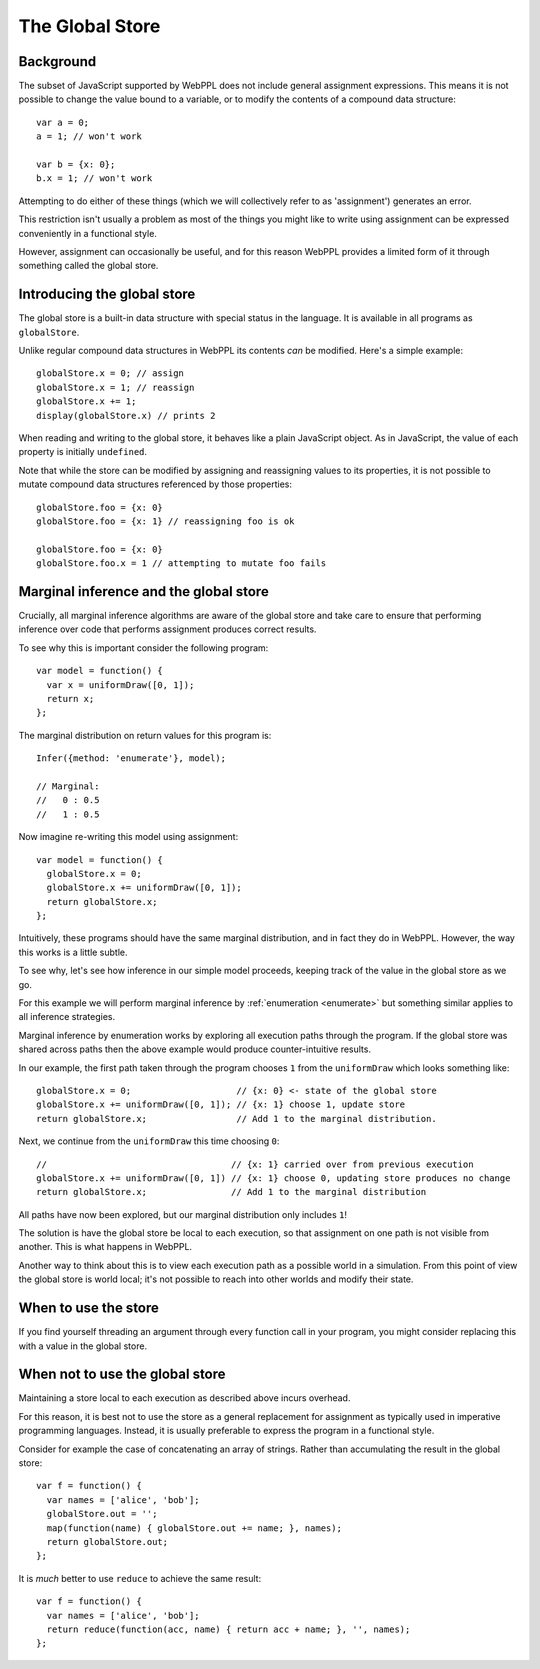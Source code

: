 The Global Store
================

Background
~~~~~~~~~~

The subset of JavaScript supported by WebPPL does not include general
assignment expressions. This means it is not possible to change the
value bound to a variable, or to modify the contents of a compound
data structure::


  var a = 0;
  a = 1; // won't work

  var b = {x: 0};
  b.x = 1; // won't work


Attempting to do either of these things (which we will collectively
refer to as 'assignment') generates an error.

This restriction isn't usually a problem as most of the things you
might like to write using assignment can be expressed conveniently in
a functional style.

However, assignment can occasionally be useful, and for this reason
WebPPL provides a limited form of it through something called the
global store.

Introducing the global store
~~~~~~~~~~~~~~~~~~~~~~~~~~~~

The global store is a built-in data structure with special status in
the language. It is available in all programs as ``globalStore``.

Unlike regular compound data structures in WebPPL its contents *can*
be modified. Here's a simple example::

  globalStore.x = 0; // assign
  globalStore.x = 1; // reassign
  globalStore.x += 1;
  display(globalStore.x) // prints 2

When reading and writing to the global store, it behaves like a plain
JavaScript object. As in JavaScript, the value of each property is
initially ``undefined``.

Note that while the store can be modified by assigning and reassigning
values to its properties, it is not possible to mutate compound data
structures referenced by those properties::

  globalStore.foo = {x: 0}
  globalStore.foo = {x: 1} // reassigning foo is ok

  globalStore.foo = {x: 0}
  globalStore.foo.x = 1 // attempting to mutate foo fails

Marginal inference and the global store
~~~~~~~~~~~~~~~~~~~~~~~~~~~~~~~~~~~~~~~

Crucially, all marginal inference algorithms are aware of the global
store and take care to ensure that performing inference over code that
performs assignment produces correct results.

To see why this is important consider the following program::

  var model = function() {
    var x = uniformDraw([0, 1]);
    return x;
  };

The marginal distribution on return values for this program is::

  Infer({method: 'enumerate'}, model);

  // Marginal:
  //   0 : 0.5
  //   1 : 0.5

Now imagine re-writing this model using assignment::

  var model = function() {
    globalStore.x = 0;
    globalStore.x += uniformDraw([0, 1]);
    return globalStore.x;
  };

Intuitively, these programs should have the same marginal
distribution, and in fact they do in WebPPL. However, the way this
works is a little subtle.

To see why, let's see how inference in our simple model proceeds,
keeping track of the value in the global store as we go.

For this example we will perform marginal inference by
:ref:`enumeration <enumerate>` but something similar applies to all
inference strategies.

Marginal inference by enumeration works by exploring all execution
paths through the program. If the global store was shared across paths
then the above example would produce counter-intuitive results.

In our example, the first path taken through the program chooses ``1``
from the ``uniformDraw`` which looks something like::

  globalStore.x = 0;                    // {x: 0} <- state of the global store
  globalStore.x += uniformDraw([0, 1]); // {x: 1} choose 1, update store
  return globalStore.x;                 // Add 1 to the marginal distribution.

Next, we continue from the ``uniformDraw`` this time choosing ``0``::

  //                                   // {x: 1} carried over from previous execution
  globalStore.x += uniformDraw([0, 1]) // {x: 1} choose 0, updating store produces no change
  return globalStore.x;                // Add 1 to the marginal distribution

All paths have now been explored, but our marginal distribution only
includes ``1``!

The solution is have the global store be local to each execution, so
that assignment on one path is not visible from another. This is what
happens in WebPPL.

Another way to think about this is to view each execution path as a
possible world in a simulation. From this point of view the global
store is world local; it's not possible to reach into other worlds and
modify their state.

When to use the store
~~~~~~~~~~~~~~~~~~~~~

If you find yourself threading an argument through every function call
in your program, you might consider replacing this with a value in the
global store.

When not to use the global store
~~~~~~~~~~~~~~~~~~~~~~~~~~~~~~~~

Maintaining a store local to each execution as described above incurs
overhead.

For this reason, it is best not to use the store as a general
replacement for assignment as typically used in imperative programming
languages. Instead, it is usually preferable to express the program in
a functional style.

Consider for example the case of concatenating an array of strings.
Rather than accumulating the result in the global store::

  var f = function() {
    var names = ['alice', 'bob'];
    globalStore.out = '';
    map(function(name) { globalStore.out += name; }, names);
    return globalStore.out;
  };

It is *much* better to use ``reduce`` to achieve the same result::

  var f = function() {
    var names = ['alice', 'bob'];
    return reduce(function(acc, name) { return acc + name; }, '', names);
  };
